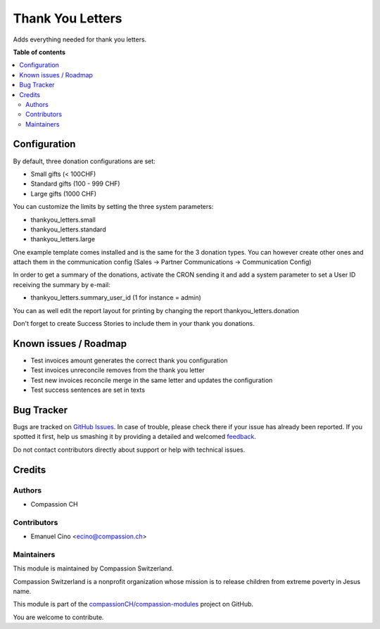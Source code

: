 =================
Thank You Letters
=================

.. !!!!!!!!!!!!!!!!!!!!!!!!!!!!!!!!!!!!!!!!!!!!!!!!!!!!
   !! This file is generated by oca-gen-addon-readme !!
   !! changes will be overwritten.                   !!
   !!!!!!!!!!!!!!!!!!!!!!!!!!!!!!!!!!!!!!!!!!!!!!!!!!!!

.. |badge1| image:: https://img.shields.io/badge/maturity-Beta-yellow.png
    :target: https://odoo-community.org/page/development-status
    :alt: Beta
.. |badge2| image:: https://img.shields.io/badge/licence-AGPL--3-blue.png
    :target: http://www.gnu.org/licenses/agpl-3.0-standalone.html
    :alt: License: AGPL-3
.. |badge3| image:: https://img.shields.io/badge/github-compassionCH%2Fcompassion--modules-lightgray.png?logo=github
    :target: https://github.com/compassionCH/compassion-modules/tree/11.0/thankyou_letters
    :alt: compassionCH/compassion-modules

|badge1| |badge2| |badge3| 

Adds everything needed for thank you letters.

**Table of contents**

.. contents::
   :local:

Configuration
=============

By default, three donation configurations are set:

* Small gifts (< 100CHF)
* Standard gifts (100 - 999 CHF)
* Large gifts (1000 CHF)

You can customize the limits by setting the three system parameters:

* thankyou_letters.small
* thankyou_letters.standard
* thankyou_letters.large

One example template comes installed and is the same for the 3 donation types.
You can however create other ones and attach them in the communication config
(Sales -> Partner Communications -> Communication Config)

In order to get a summary of the donations, activate the CRON sending it and
add a system parameter to set a User ID receiving the summary by e-mail:

* thankyou_letters.summary_user_id (1 for instance = admin)

You can as well edit the report layout for printing by changing the report
thankyou_letters.donation

Don't forget to create Success Stories to include them in your thank you
donations.

Known issues / Roadmap
======================

* Test invoices amount generates the correct thank you configuration
* Test invoices unreconcile removes from the thank you letter
* Test new invoices reconcile merge in the same letter and updates the configuration
* Test success sentences are set in texts

Bug Tracker
===========

Bugs are tracked on `GitHub Issues <https://github.com/compassionCH/compassion-modules/issues>`_.
In case of trouble, please check there if your issue has already been reported.
If you spotted it first, help us smashing it by providing a detailed and welcomed
`feedback <https://github.com/compassionCH/compassion-modules/issues/new?body=module:%20thankyou_letters%0Aversion:%2011.0%0A%0A**Steps%20to%20reproduce**%0A-%20...%0A%0A**Current%20behavior**%0A%0A**Expected%20behavior**>`_.

Do not contact contributors directly about support or help with technical issues.

Credits
=======

Authors
~~~~~~~

* Compassion CH

Contributors
~~~~~~~~~~~~

* Emanuel Cino <ecino@compassion.ch>

Maintainers
~~~~~~~~~~~

This module is maintained by Compassion Switzerland.

.. image:: https://upload.wikimedia.org/wikipedia/en/8/83/CompassionInternationalLogo.png
   :alt: Compassion Switzerland
   :target: https://www.compassion.ch

Compassion Switzerland is a nonprofit organization whose
mission is to release children from extreme poverty in Jesus name.

This module is part of the `compassionCH/compassion-modules <https://github.com/compassionCH/compassion-modules/tree/11.0/thankyou_letters>`_ project on GitHub.

You are welcome to contribute.
